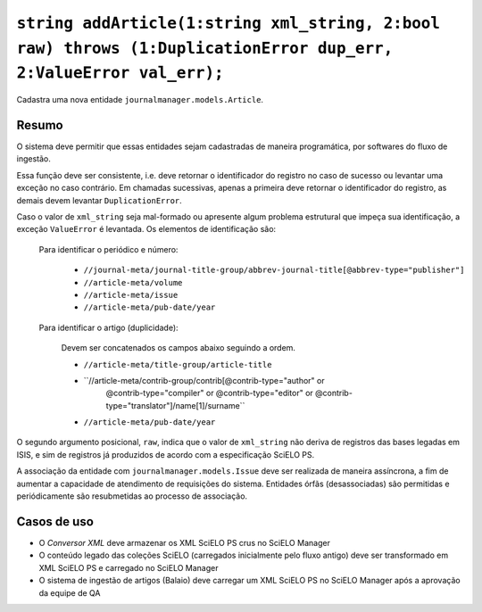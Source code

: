 ``string addArticle(1:string xml_string, 2:bool raw) throws (1:DuplicationError dup_err, 2:ValueError val_err);``
=================================================================================================================

Cadastra uma nova entidade ``journalmanager.models.Article``. 


Resumo
------

O sistema deve permitir que essas entidades sejam cadastradas de maneira programática, por softwares do 
fluxo de ingestão. 

Essa função deve ser consistente, i.e. deve retornar o identificador do registro no caso
de sucesso ou levantar uma exceção no caso contrário. Em chamadas sucessivas, apenas a 
primeira deve retornar o identificador do registro, as demais devem levantar ``DuplicationError``.

Caso o valor de ``xml_string`` seja mal-formado ou apresente algum problema estrutural que impeça sua 
identificação, a exceção ``ValueError`` é levantada. Os elementos de identificação são: 

  Para identificar o periódico e número:

    * ``//journal-meta/journal-title-group/abbrev-journal-title[@abbrev-type="publisher"]``
    * ``//article-meta/volume``
    * ``//article-meta/issue``
    * ``//article-meta/pub-date/year``

  Para identificar o artigo (duplicidade):

    Devem ser concatenados os campos abaixo seguindo a ordem.

    * ``//article-meta/title-group/article-title``
    * ``//article-meta/contrib-group/contrib[@contrib-type="author" or 
                                             @contrib-type="compiler" or 
                                             @contrib-type="editor" or 
                                             @contrib-type="translator"]/name[1]/surname``
    * ``//article-meta/pub-date/year``

O segundo argumento posicional, ``raw``, indica que o valor de ``xml_string`` não 
deriva de registros das bases legadas em ISIS, e sim de registros já produzidos de 
acordo com a especificação SciELO PS.

A associação da entidade com ``journalmanager.models.Issue`` deve ser realizada de maneira
assíncrona, a fim de aumentar a capacidade de atendimento de requisições do sistema. 
Entidades órfãs (desassociadas) são permitidas e periódicamente são resubmetidas ao processo de 
associação.


Casos de uso
------------

* O *Conversor XML* deve armazenar os XML SciELO PS crus no SciELO Manager
* O conteúdo legado das coleções SciELO (carregados inicialmente pelo fluxo 
  antigo) deve ser transformado em XML SciELO PS e carregado no SciELO Manager
* O sistema de ingestão de artigos (Balaio) deve carregar um XML SciELO PS 
  no SciELO Manager após a aprovação da equipe de QA

